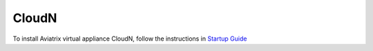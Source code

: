 .. meta::
   :description: Aviatrix Virtual Appliance download
   :keywords: 1-client hybrid cloud, IPSEC, AWS VPC, Azure VNet, Datacenter Extension

###################################
CloudN 
###################################


To install Aviatrix virtual appliance CloudN, follow the instructions in `Startup Guide <http://docs.aviatrix.com/StartUpGuides/CloudN-Startup-Guide.html>`_

.. disqus::
